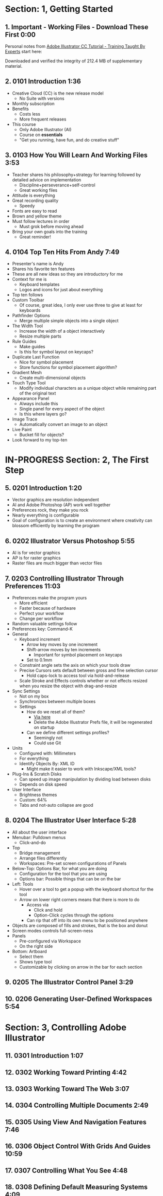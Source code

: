 #+OPTIONS: toc:nil num:nil todo:nil pri:nil tags:nil ^:nil prop:nil
#+CATEGORY: Article
#+TAGS: Adobe, Illustrator, Vector graphics, Udemy, adobe-illustrator-cc-tutorial

* DONE Section: 1, Getting Started
** DONE 1. Important - Working Files - Download These First 0:00
:PROPERTIES:
:BLOG:     wisdomandwonder
:POSTID:   10402
:TITLE:    Adobe Illustrator CC Tutorial (AICCT): Lecture 1
:POST_DATE: [2016-10-08 Sat 15:01]
:ID:       o2b:58AFD12A-4935-4B7D-BA8D-3F68D4DFBD68
:END:

Personal notes from [[https://www.udemy.com/adobe-illustrator-cc-tutorial/learn/v4/overview][Adobe Illustrator CC Tutorial - Training Taught By Experts]]
start here:

#+HTML: <!--more-->

Downloaded and verified the integrity of 212.4 MB of supplementary material.

** DONE 2. 0101 Introduction 1:36
:PROPERTIES:
:BLOG:     wisdomandwonder
:POSTID:   10403
:POST_DATE: [2016-10-08 Sat 15:19]
:TITLE:    AICCT: Lecture 2
:ID:       o2b:313D26F2-DD76-4E2F-A9C6-BA7A2E0290CA
:END:

- Creative Cloud (CC) is the new release model
  - No Suite with versions
- Monthly subscription
- Benefits
  - Costs less
  - More frequent releases
- This course
  - Only Adobe Illustrator (AI)
  - Course on *essentials*
  - "Get you running, have fun, and do creative stuff"

** DONE 3. 0103 How You Will Learn And Working Files 3:53
:PROPERTIES:
:BLOG:     wisdomandwonder
:POSTID:   10404
:POST_DATE: [2016-10-08 Sat 15:23]
:TITLE:    AICCT: Lecture 3
:ID:       o2b:D78664EF-5E78-4438-B40E-2AF99B2ADD77
:END:

- Teacher shares his philosophy+strategy for learning followed by detailed
  advice on implementation
  - Discipline+perseverance+self-control
  - Great working files
- Attitude is everything
- Great recording quality
  - Speedy
- Fonts are easy to read
- Brown and yellow theme
- Must follow lectures in order
  - Must grok before moving ahead
- Bring your own goals into the training
  - Great reminder!

** DONE 4. 0104 Top Ten Hits From Andy 7:49
:PROPERTIES:
:BLOG:     wisdomandwonder
:POSTID:   10405
:POST_DATE: [2016-10-08 Sat 15:32]
:TITLE:    AICCT: Lecture 4
:ID:       o2b:DAE3303D-7332-40E1-B11E-92F2548ECD89
:END:

- Presenter's name is Andy
- Shares his favorite ten features
- These are all new ideas so they are introductory for me
- Context for me is
  - Keyboard templates
  - Logos and icons for just about everything
- Top ten follows
- Custom Toolbar
  - Of course, great idea, I only ever use three to give at least for
    keyboards
- Pathfinder Options
  - Merge multiple simple objects into a single object
- The Width Tool
  - Increase the width of a object interactively
  - Resize multiple parts
- Rule Guides
  - Make guides
  - Is this for symbol layout on keycaps?
- Duplicate Last Function
  - Nice for symbol placement
  - Store functions for symbol placement algorithm?
- Gradient Mesh
  - Create multi-dimensional objects
- Touch Type Tool
  - Modify individual characters as a unique object while remaining part of
    the original text
- Appearance Panel
  - Always include this
  - Single panel for every aspect of the object
  - Is this where layers go?
- Image Trace
  - Automatically convert an image to an object
- Live Paint
  - Bucket fill for objects?
- Look forward to my top-ten

* IN-PROGRESS Section: 2, The First Step
** DONE 5. 0201 Introduction 1:20
:PROPERTIES:
:BLOG:     wisdomandwonder
:POSTID:   10406
:POST_DATE: [2016-10-08 Sat 18:18]
:TITLE:    AICCT: Lecture 5
:ID:       o2b:3281ECDA-9A57-4F0B-B568-85FF33057159
:END:

- Vector graphics are resolution independent
- AI and Adobe Photoshop (AP) work well together
- Preferences rock, they make you rock
- Nearly everything is configurable
- Goal of configuration is to create an environment where creativity can
  blossom efficiently by learning the program

** DONE 6. 0202 Illustrator Versus Photoshop 5:55
:PROPERTIES:
:BLOG:     wisdomandwonder
:POSTID:   10407
:POST_DATE: [2016-10-08 Sat 18:47]
:TITLE:    AICCT: Lecture 6
:ID:       o2b:19DBD60B-610D-41E2-974A-9809807234B0
:END:

- AI is for vector graphics
- AP is for raster graphics
- Raster files are much bigger than vector files

** DONE 7. 0203 Controlling Illustrator Through Preferences 11:03
:PROPERTIES:
:TITLE:    AICCT: Lecture 7
:ID:       o2b:BAAC145D-079D-4C62-8044-4834E12C8C31
:POST_DATE: [2016-10-08 Sat 18:49]
:POSTID:   10410
:BLOG:     wisdomandwonder
:END:

- Preferences make the program yours
  - More efficient
  - Faster because of hardware
  - Perfect your workflow
  - Change per workflow
- Random valuable settings follow
- Preferences key: Command-K
- General
  - Keyboard increment
    - Arrow key moves by one increment
    - Shift-arrow moves by ten increments
      - Important for symbol placement on keycaps
    - Set to 0.1mm
  - Constraint angle sets the axis on which your tools draw
  - Precise Cursors sets default between gross and fine selection cursor
    - Hold caps-lock to access tool via hold-and-release
  - Scale Stroke and Effects controls whether or not effects resized when you
    resize the object with drag-and-resize
- Sync Settings
  - Not on my box
  - Synchronizes between multiple boxes
  - Settings
    - How do we reset all of them?
      - [[https://helpx.adobe.com/illustrator/using/setting-preferences.html][Via here]]
      - Delete the Adobe Illustrator Prefs file, it will be regenerated on
        startup
    - Can we define different settings profiles?
      - Seemingly not
      - Could use Git
- Units
  - Configured with: Millimeters
  - For everything
  - Identify Objects By: XML ID
    - Might make it easier to work with Inkscape/XML tools?
- Plug-Ins & Scratch Disks
  - Can speed up image manipulation by dividing load between disks
  - Depends on disk speed
- User Interface
  - Brightness themes
  - Custom: 64%
  - Tabs and not-auto collapse are good

** DONE 8. 0204 The Illustrator User Interface 5:28
:PROPERTIES:
:TITLE:    AICCT: Lecture 8
:ID:       o2b:9EF2D4C4-62B1-40D5-9323-9325002AC09E
:POST_DATE: [2016-10-08 Sat 20:08]
:POSTID:   10408
:BLOG:     wisdomandwonder
:END:

- All about the user interface
- Menubar: Pulldown menus
  - Click-and-do
- Top
  - Bridge management
  - Arrange files differently
  - Workspaces: Pre-set screen configurations of Panels
- Below-Top: Options Bar, for what you are doing
  - Configuration for the tool that you are using
  - Options bar: Possible things that can be on the bar
- Left: Tools
  - Hover over a tool to get a popup with the keyboard shortcut for the tool
  - Arrow on lower right corners means that there is more to do
    - Access via
      - Click and hold
      - Option-Click cycles through the options
    - Can rip that off into its own menu to be positioned anywhere
- Objects are composed of fills and strokes, that is the box and donut
- Screen modes controls full-screen-ness
- Panels
  - Pre-configured via Workspace
  - On the right side
- Bottom: Artboard
  - Select them
  - Shows type tool
  - Customizable by clicking on arrow in the bar for each section
** TODO 9. 0205 The Illustrator Control Panel 3:29
:PROPERTIES:
:TITLE:     AICCT: Lecture 9
:END:
** TODO 10. 0206 Generating User-Defined Workspaces 5:54
:PROPERTIES:
:TITLE:     AICCT: Lecture 10
:END:
* TODO Section: 3, Controlling Adobe Illustrator
** TODO 11. 0301 Introduction 1:07
:PROPERTIES:
:TITLE:     AICCT: Lecture 11
:END:
** TODO 12. 0302 Working Toward Printing 4:42
:PROPERTIES:
:TITLE:     AICCT: Lecture 12
:END:
** TODO 13. 0303 Working Toward The Web 3:07
:PROPERTIES:
:TITLE:     AICCT: Lecture 13
:END:
** TODO 14. 0304 Controlling Multiple Documents 2:49
:PROPERTIES:
:TITLE:     AICCT: Lecture 14
:END:
** TODO 15. 0305 Using View And Navigation Features 7:46
:PROPERTIES:
:TITLE:     AICCT: Lecture 15
:END:
** TODO 16. 0306 Object Control With Grids And Guides 10:59
:PROPERTIES:
:TITLE:     AICCT: Lecture 16
:END:
** TODO 17. 0307 Controlling What You See 4:48
:PROPERTIES:
:TITLE:     AICCT: Lecture 17
:END:
** TODO 18. 0308 Defining Default Measuring Systems 4:09
:PROPERTIES:
:TITLE:     AICCT: Lecture 18
:END:
** TODO 19. 0309 Creating Multiple Views 3:34
:PROPERTIES:
:TITLE:     AICCT: Lecture 19
:END:
** TODO 20. 0310 Hiding And Locking Illustrator Objects 3:12
:PROPERTIES:
:TITLE:     AICCT: Lecture 20
:END:
** TODO 21. 0311 Generating Multiple Illustrator Art-boards 5:31
:PROPERTIES:
:TITLE:     AICCT: Lecture 21
:END:
** TODO 22. 0312 Resizing An Art-Board From Center 3:56
:PROPERTIES:
:TITLE:     AICCT: Lecture 22
:END:
** TODO 23. 0313 New Tricks With Guides 3:42
:PROPERTIES:
:TITLE:     AICCT: Lecture 23
:END:
** TODO 24. 0314 Generating A Customized Tool Panel 4:12
:PROPERTIES:
:TITLE:     AICCT: Lecture 24
:END:
* TODO Section: 4, Selecting And Manipulating Illustrator Objects
** TODO 25. 0401 Introduction To Selection 0:57
:PROPERTIES:
:TITLE:     AICCT: Lecture 25
:END:
** TODO 26. 0402 Controlling Selection With Preferences 5:49
:PROPERTIES:
:TITLE:     AICCT: Lecture 26
:END:
** TODO 27. 0403 Group And Direct Selection Tips 6:48
:PROPERTIES:
:TITLE:     AICCT: Lecture 27
:END:
** TODO 28. 0404 Using The Lasso Tool 2:52
:PROPERTIES:
:TITLE:     AICCT: Lecture 28
:END:
** TODO 29. 0405 Selection With The Magic Wand Tool 4:10
:PROPERTIES:
:TITLE:     AICCT: Lecture 29
:END:
** TODO 30. 0406 Selection Via Attributes 3:57
:PROPERTIES:
:TITLE:     AICCT: Lecture 30
:END:
** TODO 31. 0407 Working In Isolation Mode 4:32
:PROPERTIES:
:TITLE:     AICCT: Lecture 31
:END:
** TODO 32. 0408 Resizing Tricks 5:51
:PROPERTIES:
:TITLE:     AICCT: Lecture 32
:END:
** TODO 33. 0409 Object Rotation And Smart Guides 5:16
:PROPERTIES:
:TITLE:     AICCT: Lecture 33
:END:
** TODO 34. 0410 Working With Distort Tools 7:04
:PROPERTIES:
:TITLE:     AICCT: Lecture 34
:END:
** TODO 35. 0411 Creative Uses Of Duplicate Options 4:38
:PROPERTIES:
:TITLE:     AICCT: Lecture 35
:END:
* TODO Section: 5, Adobe Illustrator And Color Management
** TODO 36. 0501 Introduction To Color Management 1:08
:PROPERTIES:
:TITLE:     AICCT: Lecture 36
:END:
** TODO 37. 0502 Designing With The End In Mind 6:10
:PROPERTIES:
:TITLE:     AICCT: Lecture 37
:END:
** TODO 38. 0503 Managing ColorSync Settings 6:10
:PROPERTIES:
:TITLE:     AICCT: Lecture 38
:END:
** TODO 39. 0504 The Improved Illustrator Swatches Panel 2:03
:PROPERTIES:
:TITLE:     AICCT: Lecture 39
:END:
** TODO 40. 0505 Creating Process And Global Colors 6:59
:PROPERTIES:
:TITLE:     AICCT: Lecture 40
:END:
** TODO 41. 0506 Defining Spot Colors 3:27
:PROPERTIES:
:TITLE:     AICCT: Lecture 41
:END:
** TODO 42. 0507 Organizing Colors Using Groups 3:08
:PROPERTIES:
:TITLE:     AICCT: Lecture 42
:END:
** TODO 43. 0508 Using Illustrator Color Libraries 3:29
:PROPERTIES:
:TITLE:     AICCT: Lecture 43
:END:
** TODO 44. 0509 Saving Custom Color Libraries 4:25
:PROPERTIES:
:TITLE:     AICCT: Lecture 44
:END:
** TODO 45. 0510 Getting Inspiration With Color Guide And Kuler 6:07
:PROPERTIES:
:TITLE:     AICCT: Lecture 45
:END:
* TODO Section: 6, Working With Shapes, Fills, And Strokes
** TODO 46. 0601 Introduction To Shapes, Fills, And Strokes 0:55
:PROPERTIES:
:TITLE:     AICCT: Lecture 46
:END:
** TODO 47. 0602 Creating Basic Shapes 10:42
:PROPERTIES:
:TITLE:     AICCT: Lecture 47
:END:
** TODO 48. 0603 More On Basic Shapes 8:15
:PROPERTIES:
:TITLE:     AICCT: Lecture 48
:END:
** TODO 49. 0604 It Is All In The Math 3:57
:PROPERTIES:
:TITLE:     AICCT: Lecture 49
:END:
** TODO 50. 0605 Working With Object Fills 6:07
:PROPERTIES:
:TITLE:     AICCT: Lecture 50
:END:
** TODO 51. 0606 The Basics Of Object Strokes 8:17
:PROPERTIES:
:TITLE:     AICCT: Lecture 51
:END:
** TODO 52. 0607 Converting Strokes To Objects 3:44
:PROPERTIES:
:TITLE:     AICCT: Lecture 52
:END:
** TODO 53. 0608 Working With Gradient Fills 7:02
:PROPERTIES:
:TITLE:     AICCT: Lecture 53
:END:
** TODO 54. 0609 Modifying And Creating Patterns 6:44
:PROPERTIES:
:TITLE:     AICCT: Lecture 54
:END:
* TODO Section: 7, Working With Anchors And Paths
** TODO 55. 0701 Introduction To Anchors And Paths 0:52
:PROPERTIES:
:TITLE:     AICCT: Lecture 55
:END:
** TODO 56. 0702 Paths Versus Strokes 5:02
:PROPERTIES:
:TITLE:     AICCT: Lecture 56
:END:
** TODO 57. 0703 Controlling Paths With Anchors 6:25
:PROPERTIES:
:TITLE:     AICCT: Lecture 57
:END:
** TODO 58. 0704 Open Versus Closed Paths 4:18
:PROPERTIES: [[60]]
:TITLE:     AICCT: Lecture 58
:END:
** TODO 59. 0705 Using Join And Average On Open Paths 5:57
:PROPERTIES:
:TITLE:     AICCT: Lecture 59
:END:
** TODO 60. 0706 Getting Creative With The Scissors And Knife Tools 8:39
:PROPERTIES:
:TITLE:     AICCT: Lecture 60
:END:
* Section: 8, Creating And Managing Vector Shapes
** TODO 61. 0801 Introduction To Vector Shapes 0:54
:PROPERTIES:
:TITLE:     AICCT: Lecture 61
:END:
** TODO 62. 0802 Switching Drawing Modes 8:46
:PROPERTIES:
:TITLE:     AICCT: Lecture 62
:END:
** TODO 63. 0803 Working With Pathfinder Tools 10:05
:PROPERTIES:
:TITLE:     AICCT: Lecture 63
:END:
** TODO 64. 0804 Using Shape Mode Tools 5:20
:PROPERTIES:
:TITLE:     AICCT: Lecture 64
:END:
** TODO 65. 0805 Working With The New Live Corners 4:37
:PROPERTIES:
:TITLE:     AICCT: Lecture 65
:END:
** TODO 66. 0806 Understanding The Shape Builder Tool 3:12
:PROPERTIES:
:TITLE:     AICCT: Lecture 66
:END:
** TODO 67. 0807 Using The Symbol Sprayer 7:37
:PROPERTIES:
:TITLE:     AICCT: Lecture 67
:END:
** TODO 68. 0808 Creating Custom Symbols 5:08
:PROPERTIES:
:TITLE:     AICCT: Lecture 68
:END:
** TODO 69. 0809 Using The Blob, Paintbrush And Pencil Tools 8:52
:PROPERTIES:
:TITLE:     AICCT: Lecture 69
:END:
** TODO 70. 0810 Touch Type And Free Transform 5:16
:PROPERTIES:
:TITLE:     AICCT: Lecture 70
:END:
* TODO Section: 9, The Illustrator Pen Tool
** TODO 71. 0901 Introduction To The Pen Tool 1:43
:PROPERTIES:
:TITLE:     AICCT: Lecture 71
:END:
** TODO 72. 0902 Pen Tool Basics 6:26
:PROPERTIES:
:TITLE:     AICCT: Lecture 72
:END:
** TODO 73. 0903 Generating Simple Paths 7:23
:PROPERTIES:
:TITLE:     AICCT: Lecture 73
:END:
** TODO 74. 0904 Adding, Deleting, And Converting Anchor Points 4:48
:PROPERTIES:
:TITLE:     AICCT: Lecture 74
:END:
** TODO 75. 0905 Gaining Control 5:33
:PROPERTIES:
:TITLE:     AICCT: Lecture 75
:END:
** TODO 76. 0906 Smart Guides And The Pen Tool 5:23
:PROPERTIES:
:TITLE:     AICCT: Lecture 76
:END:
** TODO 77. 0907 Reshaping Objects 5:54
:PROPERTIES:
:TITLE:     AICCT: Lecture 77
:END:
** TODO 78. 0908 Project: Creating A Telephone From Basic Shapes 11:30
:PROPERTIES:
:TITLE:     AICCT: Lecture 78
:END:
* Section: 10, Adobe Illustrator And Type
** TODO 79. 1001 Introduction to Type 1:09
:PROPERTIES:
:TITLE:     AICCT: Lecture 79
:END:
** TODO 80. 1002 Container And Point Type 11:10
:PROPERTIES:
:TITLE:     AICCT: Lecture 80
:END:
** TODO 81. 1003 Creating Custom Type Containers 7:14
:PROPERTIES:
:TITLE:     AICCT: Lecture 81
:END:
** TODO 82. 1004 Working With Straight And Curved Text 4:22
:PROPERTIES:
:TITLE:     AICCT: Lecture 82
:END:
** TODO 83. 1005 The Character And Paragraph Panels 9:02
:PROPERTIES:
:TITLE:     AICCT: Lecture 83
:END:
** TODO 84. 1006 Creating Character And Paragraph Styles 7:42
:PROPERTIES:
:TITLE:     AICCT: Lecture 84
:END:
** TODO 85. 1007 Text Threading 3:19
:PROPERTIES:
:TITLE:     AICCT: Lecture 85
:END:
** TODO 86. 1008 Text And The Eyedropper Tool 5:18
:PROPERTIES:
:TITLE:     AICCT: Lecture 86
:END:
** TODO 87. 1009 Adding Text To A Circle 6:52
:PROPERTIES:
:TITLE:     AICCT: Lecture 87
:END:
** TODO 88. 1010 Converting Type To Outlines 6:28
:PROPERTIES:
:TITLE:     AICCT: Lecture 88
:END:
** TODO 89. 1011 Adding Fonts With TypeKit 4:54
:PROPERTIES:
:TITLE:     AICCT: Lecture 89
:END:
* TODO Section: 11, Effects And The Appearance Panel
** TODO 90. 1101 Introduction To Effects And The Appearance Panel 1:01
:PROPERTIES:
:TITLE:     AICCT: Lecture 90
:END:
** TODO 91. 1102 Controlling Effects With Options 6:38
:PROPERTIES:
:TITLE:     AICCT: Lecture 91
:END:
** TODO 92. 1103 Transferring Effects To Multiple Objects 7:02
:PROPERTIES:
:TITLE:     AICCT: Lecture 92
:END:
** TODO 93. 1104 The Appearance Panel 5:09
:PROPERTIES:
:TITLE:     AICCT: Lecture 93
:END:
** TODO 94. 1105 Rasterizing Vector Objects 5:51
:PROPERTIES:
:TITLE:     AICCT: Lecture 94
:END:
** TODO 95. 1106 Moving Into The World Of 3D 9:03
:PROPERTIES:
:TITLE:     AICCT: Lecture 95
:END:
** TODO 96. 1107 Project: Creating Faux Neon 5:58
:PROPERTIES:
:TITLE:     AICCT: Lecture 96
:END:
* Section: 12, Layers 101
** TODO 97. 1201 Introduction To Layers 0:51
:PROPERTIES:
:TITLE:     AICCT: Lecture 97
:END:
** TODO 98. 1202 Layer Basics 4:31
:PROPERTIES:
:TITLE:     AICCT: Lecture 98
:END:
** TODO 99. 1203 Generating Layers And Moving Objects 5:34
:PROPERTIES:
:TITLE:     AICCT: Lecture 99
:END:
** TODO 100. 1204 Layer Panel Options 4:26
:PROPERTIES:
:TITLE:     AICCT: Lecture 100
:END:
** TODO 101. 1205 Managing Layer Panel Options 10:23
:PROPERTIES:
:TITLE:     AICCT: Lecture 101
:END:
** TODO 102. 1206 Enhancements To The Layers Panel 2:24
:PROPERTIES:
:TITLE:     AICCT: Lecture 102
:END:
** TODO 103. 1207 Project: Working With Opacity And Blending Modes 4:05
:PROPERTIES:
:TITLE:     AICCT: Lecture 103
:END:
* Section: 13, Working With Images And Masks
** TODO 104. 1301 Introduction To Images And Masks 0:59
:PROPERTIES:
:TITLE:     AICCT: Lecture 104
:END:
** TODO 105. 1302 Linking And Embedding Placed Images 4:50
:PROPERTIES:
:TITLE:     AICCT: Lecture 105
:END:
** TODO 106. 1303 The Links Panel 5:57
:PROPERTIES:
:TITLE:     AICCT: Lecture 106
:END:
** TODO 107. 1304 Non-Destructive Photoshop Editing In Illustrator 4:16
:PROPERTIES:
:TITLE:     AICCT: Lecture 107
:END:
** TODO 108. 1305 Generating A Basic Clipping Mask 3:47
:PROPERTIES:
:TITLE:     AICCT: Lecture 108
:END:
** TODO 109. 1306 Creating A Clipping Mask From A Raster Image 6:33
:PROPERTIES:
:TITLE:     AICCT: Lecture 109
:END:
** TODO 110. 1307 Working With Opacity Masks 7:47
:PROPERTIES:
:TITLE:     AICCT: Lecture 110
:END:
** TODO 111. 1308 Project: Creating A Complex Clipping Mask 4:10
:PROPERTIES:
:TITLE:     AICCT: Lecture 111
:END:
* Section: 14, Tips, Tricks And Techniques
** TODO 112. 1401 Introduction to Tips, Tricks And Techniques 0:54
:PROPERTIES:
:TITLE:     AICCT: Lecture 112
:END:
** TODO 113. 1402 Working With Envelope Distort 9:05
:PROPERTIES:
:TITLE:     AICCT: Lecture 113
:END:
** TODO 114. 1403 Creating An Animation In Illustrator 6:12
:PROPERTIES:
:TITLE:     AICCT: Lecture 114
:END:
** TODO 115. 1404 Generating Customized Brushes 10:57
:PROPERTIES:
:TITLE:     AICCT: Lecture 115
:END:
** TODO 116. 1405 Creative Blending Options 4:20
:PROPERTIES:
:TITLE:     AICCT: Lecture 116
:END:
** TODO 117. 1406 Project: Growing A Gradient Mesh Tomato 9:09
:PROPERTIES:
:TITLE:     AICCT: Lecture 117
:END:
** TODO 118. 1407 Using Auto Generated Corners 2:09
:PROPERTIES:
:TITLE:     AICCT: Lecture 118
:END:
* Section: 15, Moving From Raster To Vector
** TODO 119. 1501 Introduction To Raster And Vector 1:28
:PROPERTIES:
:TITLE:     AICCT: Lecture 119
:END:
** TODO 120. 1502 Understanding Image Trace 7:48
:PROPERTIES:
:TITLE:     AICCT: Lecture 120
:END:
** TODO 121. 1503 Tracing Line Art 3:13
:PROPERTIES:
:TITLE:     AICCT: Lecture 121
:END:
** TODO 122. 1504 Working Through Image Trace Options 7:30
:PROPERTIES:
:TITLE:     AICCT: Lecture 122
:END:
** TODO 123. 1505 Understanding Live Paint 7:49
:PROPERTIES:
:TITLE:     AICCT: Lecture 123
:END:
** TODO 124. 1506 Colorizing Artwork With Live Paint 4:20
:PROPERTIES:
:TITLE:     AICCT: Lecture 124
:END:
** TODO 125. 1507 Working With Live Paint Gap Detection 4:37
:PROPERTIES:
:TITLE:     AICCT: Lecture 125
:END:
* Section: 16, Saving And Printing Based On Intent
** TODO 126. 1601 Introduction To Saving And Printing 1:10
:PROPERTIES:
:TITLE:     AICCT: Lecture 126
:END:
** TODO 127. 1602 Saving For The Web And Beyond 10:14
:PROPERTIES:
:TITLE:     AICCT: Lecture 127
:END:
** TODO 128. 1603 Tweaking The Final Product 10:48
:PROPERTIES:
:TITLE:     AICCT: Lecture 128
:END:
** TODO 129. 1604 Saving An Illustrator Document 4:29
:PROPERTIES:
:TITLE:     AICCT: Lecture 129
:END:
** TODO 130. 1605 Outputting Directly To Print 7:57
:PROPERTIES:
:TITLE:     AICCT: Lecture 130
:END:
** TODO 131. 1606 Generating A Document Package 2:40
:PROPERTIES:
:TITLE:     AICCT: Lecture 131
:END:
** TODO 132. 1607 Final Thoughts 2:51
:PROPERTIES:
:TITLE:     AICCT: Lecture 132
:END:
